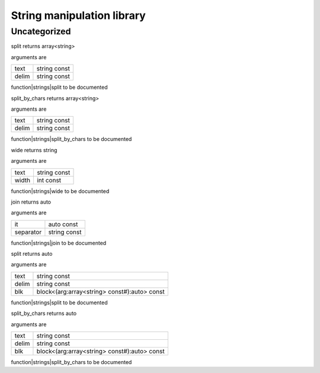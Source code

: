 
.. _stdlib_strings:

===========================
String manipulation library
===========================

+++++++++++++
Uncategorized
+++++++++++++

.. _function-_at_strings::split_string_hh_const_string_hh_const:

.. das:function:: split(text: string const; delim: string const)

split returns array<string>

arguments are

+-----+------------+
+text +string const+
+-----+------------+
+delim+string const+
+-----+------------+


function|strings|split to be documented

.. _function-_at_strings::split_by_chars_string_hh_const_string_hh_const:

.. das:function:: split_by_chars(text: string const; delim: string const)

split_by_chars returns array<string>

arguments are

+-----+------------+
+text +string const+
+-----+------------+
+delim+string const+
+-----+------------+


function|strings|split_by_chars to be documented

.. _function-_at_strings::wide_string_hh_const_int_hh_const:

.. das:function:: wide(text: string const; width: int const)

wide returns string

arguments are

+-----+------------+
+text +string const+
+-----+------------+
+width+int const   +
+-----+------------+


function|strings|wide to be documented

.. _function-_at_strings::join__hh_auto_hh_const_string_hh_const:

.. das:function:: join(it: auto const; separator: string const)

join returns auto

arguments are

+---------+------------+
+it       +auto const  +
+---------+------------+
+separator+string const+
+---------+------------+


function|strings|join to be documented

.. _function-_at_strings::split_string_hh_const_string_hh_const__hh_block_hh__hh_array_hh_string_hh_const_hh_temporary_hh__rq_arg_hh_:_hh_auto_hh_const:

.. das:function:: split(text: string const; delim: string const; blk: block<(arg:array<string> const#):auto> const)

split returns auto

arguments are

+-----+--------------------------------------------+
+text +string const                                +
+-----+--------------------------------------------+
+delim+string const                                +
+-----+--------------------------------------------+
+blk  +block<(arg:array<string> const#):auto> const+
+-----+--------------------------------------------+


function|strings|split to be documented

.. _function-_at_strings::split_by_chars_string_hh_const_string_hh_const__hh_block_hh__hh_array_hh_string_hh_const_hh_temporary_hh__rq_arg_hh_:_hh_auto_hh_const:

.. das:function:: split_by_chars(text: string const; delim: string const; blk: block<(arg:array<string> const#):auto> const)

split_by_chars returns auto

arguments are

+-----+--------------------------------------------+
+text +string const                                +
+-----+--------------------------------------------+
+delim+string const                                +
+-----+--------------------------------------------+
+blk  +block<(arg:array<string> const#):auto> const+
+-----+--------------------------------------------+


function|strings|split_by_chars to be documented


